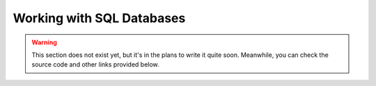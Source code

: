 Working with SQL Databases
==========================

.. warning::

    This section does not exist yet, but it's in the plans to write it quite soon. Meanwhile, you can check the source
    code and other links provided below.

